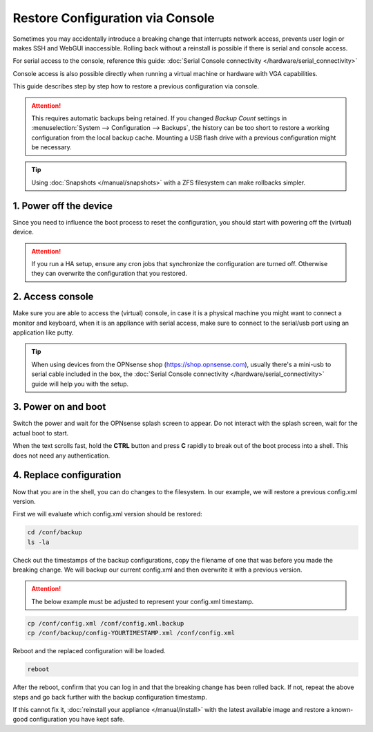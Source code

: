 ====================================
Restore Configuration via Console
====================================

Sometimes you may accidentally introduce a breaking change that interrupts network access, prevents user login or makes SSH and WebGUI inaccessible.
Rolling back without a reinstall is possible if there is serial and console access.

For serial access to the console, reference this guide: :doc:`Serial Console connectivity </hardware/serial_connectivity>`

Console access is also possible directly when running a virtual machine or hardware with VGA capabilities.

This guide describes step by step how to restore a previous configuration via console.

.. Attention::

    This requires automatic backups being retained. If you changed `Backup Count` settings in :menuselection:`System --> Configuration --> Backups`,
    the history can be too short to restore a working configuration from the local backup cache. 
    Mounting a USB flash drive with a previous configuration might be necessary.

.. Tip::

    Using :doc:`Snapshots </manual/snapshots>` with a ZFS filesystem can make rollbacks simpler.


-----------------------------
1. Power off the device
-----------------------------

Since you need to influence the boot process to reset the configuration, you should start with powering off the (virtual) device.

.. Attention::

    If you run a HA setup, ensure any cron jobs that synchronize the configuration are turned off. Otherwise they can overwrite the
    configuration that you restored.

-----------------------------
2. Access console
-----------------------------

Make sure you are able to access the (virtual) console, in case it is a physical machine you might want to connect a
monitor and keyboard, when it is an appliance with serial access, make sure to connect to the serial/usb port using an application
like putty.

.. Tip::

    When using devices from the OPNsense shop (https://shop.opnsense.com), usually there's a mini-usb to serial cable included
    in the box, the :doc:`Serial Console connectivity </hardware/serial_connectivity>` guide will help you with the setup.

-----------------------------
3. Power on and boot
-----------------------------

Switch the power and wait for the OPNsense splash screen to appear. Do not interact with the splash screen, wait for the actual boot to start.

When the text scrolls fast, hold the **CTRL** button and press **C** rapidly to break out of the boot process into a shell. This does not need any
authentication.

-----------------------------
4. Replace configuration
-----------------------------

Now that you are in the shell, you can do changes to the filesystem. In our example, we will restore a previous config.xml version.

First we will evaluate which config.xml version should be restored:

.. code-block:: sh

    cd /conf/backup
    ls -la

Check out the timestamps of the backup configurations, copy the filename of one that was before you made the breaking change.
We will backup our current config.xml and then overwrite it with a previous version.

.. Attention::
    
    The below example must be adjusted to represent your config.xml timestamp.

.. code-block:: sh

    cp /conf/config.xml /conf/config.xml.backup
    cp /conf/backup/config-YOURTIMESTAMP.xml /conf/config.xml

Reboot and the replaced configuration will be loaded.

.. code-block:: sh

    reboot

After the reboot, confirm that you can log in and that the breaking change has been rolled back. If not, repeat the above steps and go back 
further with the backup configuration timestamp.

If this cannot fix it, :doc:`reinstall your appliance </manual/install>` with the latest available image and restore a
known-good configuration you have kept safe.
